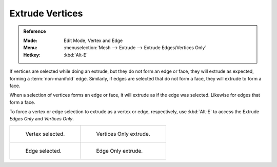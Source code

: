 .. _bpy.ops.mesh.extrude_vertices_move:

****************
Extrude Vertices
****************

.. admonition:: Reference
   :class: refbox

   :Mode:      Edit Mode, Vertex and Edge
   :Menu:      :menuselection:`Mesh --> Extrude --> Extrude Edges/Vertices Only`
   :Hotkey:    :kbd:`Alt-E`

If vertices are selected while doing an extrude, but they do not form an edge or face,
they will extrude as expected, forming a :term:`non-manifold` edge. Similarly,
if edges are selected that do not form a face, they will extrude to form a face.

When a selection of vertices forms an edge or face,
it will extrude as if the edge was selected. Likewise for edges that form a face.

To force a vertex or edge selection to extrude as a vertex or edge, respectively, use
:kbd:`Alt-E` to access the Extrude *Edges Only* and *Vertices Only*.

.. list-table::

   * - .. figure:: /images/modeling_meshes_editing_edge_extrude-edges_verts-before.png
          :width: 320px

          Vertex selected.

     - .. figure:: /images/modeling_meshes_editing_edge_extrude-edges_verts-after.png
          :width: 320px

          Vertices Only extrude.

   * - .. figure:: /images/modeling_meshes_editing_edge_extrude-edges_before.png
          :width: 320px

          Edge selected.

     - .. figure:: /images/modeling_meshes_editing_edge_extrude-edges_after.png
          :width: 320px

          Edge Only extrude.
